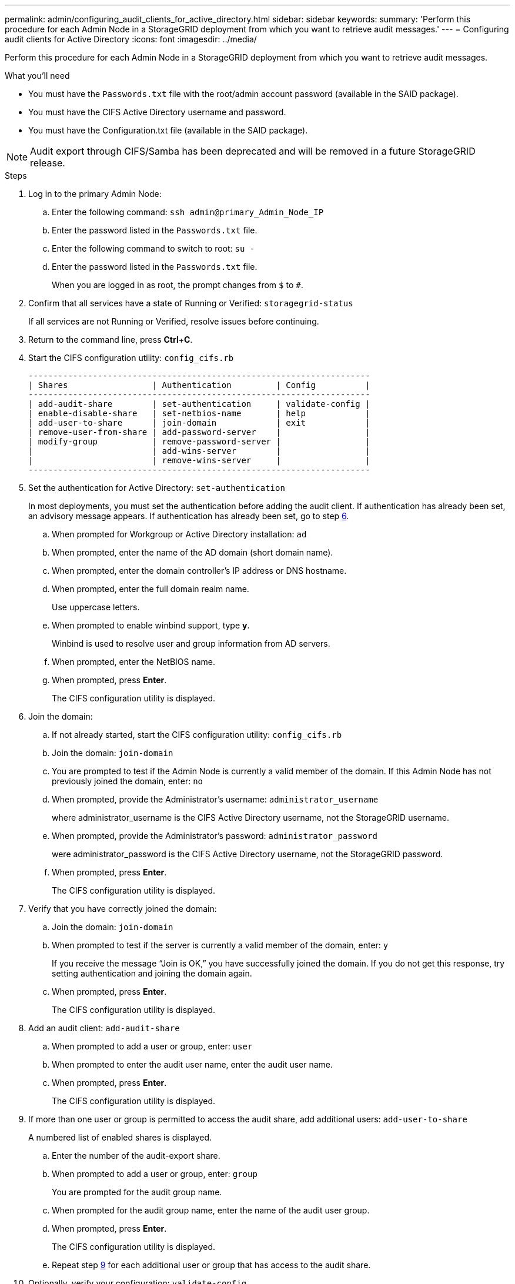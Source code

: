 ---
permalink: admin/configuring_audit_clients_for_active_directory.html
sidebar: sidebar
keywords:
summary: 'Perform this procedure for each Admin Node in a StorageGRID deployment from which you want to retrieve audit messages.'
---
= Configuring audit clients for Active Directory
:icons: font
:imagesdir: ../media/

[.lead]
Perform this procedure for each Admin Node in a StorageGRID deployment from which you want to retrieve audit messages.

.What you'll need

* You must have the `Passwords.txt` file with the root/admin account password (available in the SAID package).
* You must have the CIFS Active Directory username and password.
* You must have the Configuration.txt file (available in the SAID package).

NOTE: Audit export through CIFS/Samba has been deprecated and will be removed in a future StorageGRID release.

.Steps

. Log in to the primary Admin Node:
 .. Enter the following command: `ssh admin@primary_Admin_Node_IP`
 .. Enter the password listed in the `Passwords.txt` file.
 .. Enter the following command to switch to root: `su -`
 .. Enter the password listed in the `Passwords.txt` file.
+
When you are logged in as root, the prompt changes from `$` to `#`.
. Confirm that all services have a state of Running or Verified: `storagegrid-status`
+
If all services are not Running or Verified, resolve issues before continuing.

. Return to the command line, press *Ctrl*+*C*.
. Start the CIFS configuration utility: `config_cifs.rb`
+
----

---------------------------------------------------------------------
| Shares                 | Authentication         | Config          |
---------------------------------------------------------------------
| add-audit-share        | set-authentication     | validate-config |
| enable-disable-share   | set-netbios-name       | help            |
| add-user-to-share      | join-domain            | exit            |
| remove-user-from-share | add-password-server    |                 |
| modify-group           | remove-password-server |                 |
|                        | add-wins-server        |                 |
|                        | remove-wins-server     |                 |
---------------------------------------------------------------------
----

. Set the authentication for Active Directory: `set-authentication`
+
In most deployments, you must set the authentication before adding the audit client. If authentication has already been set, an advisory message appears. If authentication has already been set, go to step <<STEP_C67DDAD13F434284B5A5089E2752E222,6>>.

 .. When prompted for Workgroup or Active Directory installation: `ad`
 .. When prompted, enter the name of the AD domain (short domain name).
 .. When prompted, enter the domain controller's IP address or DNS hostname.
 .. When prompted, enter the full domain realm name.
+
Use uppercase letters.

 .. When prompted to enable winbind support, type *y*.
+
Winbind is used to resolve user and group information from AD servers.

 .. When prompted, enter the NetBIOS name.
 .. When prompted, press *Enter*.
+
The CIFS configuration utility is displayed.

. Join the domain:
 .. If not already started, start the CIFS configuration utility: `config_cifs.rb`
 .. Join the domain: `join-domain`
 .. You are prompted to test if the Admin Node is currently a valid member of the domain. If this Admin Node has not previously joined the domain, enter: `no`
 .. When prompted, provide the Administrator's username: `administrator_username`
+
where administrator_username is the CIFS Active Directory username, not the StorageGRID username.

 .. When prompted, provide the Administrator's password: `administrator_password`
+
were administrator_password is the CIFS Active Directory username, not the StorageGRID password.

 .. When prompted, press *Enter*.
+
The CIFS configuration utility is displayed.
. Verify that you have correctly joined the domain:
 .. Join the domain: `join-domain`
 .. When prompted to test if the server is currently a valid member of the domain, enter: `y`
+
If you receive the message "`Join is OK,`" you have successfully joined the domain. If you do not get this response, try setting authentication and joining the domain again.

 .. When prompted, press *Enter*.
+
The CIFS configuration utility is displayed.
. Add an audit client: `add-audit-share`
 .. When prompted to add a user or group, enter: `user`
 .. When prompted to enter the audit user name, enter the audit user name.
 .. When prompted, press *Enter*.
+
The CIFS configuration utility is displayed.
. If more than one user or group is permitted to access the audit share, add additional users: `add-user-to-share`
+
A numbered list of enabled shares is displayed.

 .. Enter the number of the audit-export share.
 .. When prompted to add a user or group, enter: `group`
+
You are prompted for the audit group name.

 .. When prompted for the audit group name, enter the name of the audit user group.
 .. When prompted, press *Enter*.
+
The CIFS configuration utility is displayed.

 .. Repeat step <<STEP_8DB715F6579C450088839690A0E80B11,9>> for each additional user or group that has access to the audit share.

. Optionally, verify your configuration: `validate-config`
+
The services are checked and displayed. You can safely ignore the following messages:

 ** Can't find include file `/etc/samba/includes/cifs-interfaces.inc`
 ** Can't find include file `/etc/samba/includes/cifs-filesystem.inc`
 ** Can't find include file `/etc/samba/includes/cifs-interfaces.inc`
 ** Can't find include file `/etc/samba/includes/cifs-custom-config.inc`
 ** Can't find include file `/etc/samba/includes/cifs-shares.inc`
 ** rlimit_max: increasing rlimit_max (1024) to minimum Windows limit (16384)
+
IMPORTANT: Do not combine the setting 'security=ads' with the 'password server' parameter. (by default Samba will discover the correct DC to contact automatically).


 .. When prompted, press *Enter* to display the audit client configuration.
 .. When prompted, press *Enter*.
+
The CIFS configuration utility is displayed.

. Close the CIFS configuration utility: `exit`
. If the StorageGRID deployment is a single site, go to step <<STEP_2BA3B3B8156C4180B81FF78A9B9AC3EB,13>>.
+
or
+
Optionally, if the StorageGRID deployment includes Admin Nodes at other sites, enable these audit shares as required:

 .. Remotely log in to a site's Admin Node:
  ... Enter the following command: `ssh admin@grid_node_IP`
  ... Enter the password listed in the `Passwords.txt` file.
  ... Enter the following command to switch to root: `su -`
  ... Enter the password listed in the `Passwords.txt` file.
 .. Repeat steps <<STEP_CBB85A1C30A94F4787F79B98C96FD936,4>> through <<STEP_4B0D0ABA168D4AD593EB45C17A7460AE,11>> to configure the audit shares for each Admin Node.
 .. Close the remote secure shell login to the Admin Node: `exit`

. Log out of the command shell: `exit`

.Related information

http://docs.netapp.com/sgws-115/topic/com.netapp.doc.sg-upgrade/home.html[Upgrading StorageGRID]

